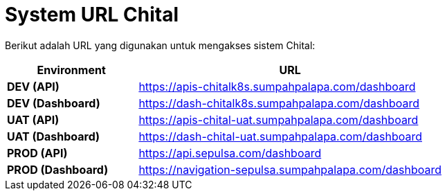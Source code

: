 = System URL Chital

Berikut adalah URL yang digunakan untuk mengakses sistem Chital:

[cols="30%,70%",frame=all, grid=all]
|=== 
^.^h| *Environment* 
^.^h| *URL*

| *DEV (API)*
| https://apis-chitalk8s.sumpahpalapa.com/dashboard[]

| *DEV (Dashboard)*
| https://dash-chitalk8s.sumpahpalapa.com/dashboard[]

| *UAT (API)*
| https://apis-chital-uat.sumpahpalapa.com/dashboard[]

| *UAT (Dashboard)*
| https://dash-chital-uat.sumpahpalapa.com/dashboard[]

| *PROD (API)*
| https://api.sepulsa.com/dashboard[]

| *PROD (Dashboard)*
| https://navigation-sepulsa.sumpahpalapa.com/dashboard[]
|===
